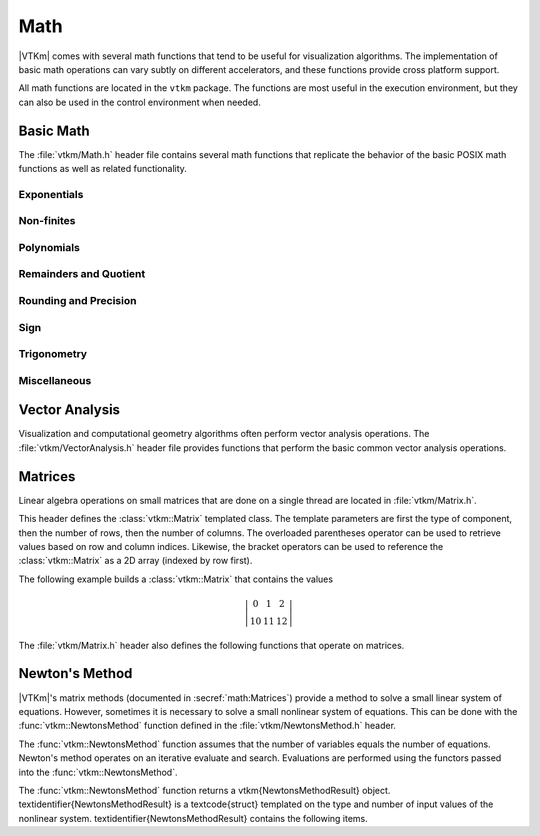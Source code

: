 ==============================
Math
==============================

.. index:: math

|VTKm| comes with several math functions that tend to be useful for visualization algorithms.
The implementation of basic math operations can vary subtly on different accelerators, and these functions provide cross platform support.

All math functions are located in the ``vtkm`` package.
The functions are most useful in the execution environment, but they can also be used in the control environment when needed.

------------------------------
Basic Math
------------------------------

The :file:`vtkm/Math.h` header file contains several math functions that replicate the behavior of the basic POSIX math functions as well as related functionality.

.. didyouknow::
   When writing worklets, you should favor using these math functions provided by |VTKm| over the standard math functions in :file:`vtkm/Math.h`.
   |VTKm|'s implementation manages several compiling and efficiency issues when porting.

Exponentials
==============================

.. doxygenfunction:: vtkm::Exp(vtkm::Float32)
.. doxygenfunction:: vtkm::Exp(vtkm::Float64)
.. doxygenfunction:: vtkm::Exp(const T&)
.. doxygenfunction:: vtkm::Exp(const vtkm::Vec<T, N>&)

.. doxygenfunction:: vtkm::Exp10(vtkm::Float32)
.. doxygenfunction:: vtkm::Exp10(vtkm::Float64)
.. doxygenfunction:: vtkm::Exp10(T)
.. doxygenfunction:: vtkm::Exp10(const vtkm::Vec<T, N>&)

.. doxygenfunction:: vtkm::Exp2(vtkm::Float32)
.. doxygenfunction:: vtkm::Exp2(vtkm::Float64)
.. doxygenfunction:: vtkm::Exp2(const T&)
.. doxygenfunction:: vtkm::Exp2(const vtkm::Vec<T, N>&)

.. doxygenfunction:: vtkm::ExpM1(vtkm::Float32)
.. doxygenfunction:: vtkm::ExpM1(vtkm::Float64)
.. doxygenfunction:: vtkm::ExpM1(const T&)
.. doxygenfunction:: vtkm::ExpM1(const vtkm::Vec<T, N>&)

.. doxygenfunction:: vtkm::Log(vtkm::Float32)
.. doxygenfunction:: vtkm::Log(vtkm::Float64)
.. doxygenfunction:: vtkm::Log(const T&)
.. doxygenfunction:: vtkm::Log(const vtkm::Vec<T, N>&)

.. doxygenfunction:: vtkm::Log10(vtkm::Float32)
.. doxygenfunction:: vtkm::Log10(vtkm::Float64)
.. doxygenfunction:: vtkm::Log10(const T&)
.. doxygenfunction:: vtkm::Log10(const vtkm::Vec<T, N>&)

.. doxygenfunction:: vtkm::Log1P(vtkm::Float32)
.. doxygenfunction:: vtkm::Log1P(vtkm::Float64)
.. doxygenfunction:: vtkm::Log1P(const T&)
.. doxygenfunction:: vtkm::Log1P(const vtkm::Vec<T, N>&)

.. doxygenfunction:: vtkm::Log2(vtkm::Float32)
.. doxygenfunction:: vtkm::Log2(vtkm::Float64)
.. doxygenfunction:: vtkm::Log2(const T&)
.. doxygenfunction:: vtkm::Log2(const vtkm::Vec<T, N>&)

.. doxygenfunction:: vtkm::Pow(vtkm::Float32, vtkm::Float32)
.. doxygenfunction:: vtkm::Pow(vtkm::Float64, vtkm::Float64)

Non-finites
==============================

.. doxygenfunction:: Infinity
.. doxygenfunction:: Infinity32
.. doxygenfunction:: Infinity64

.. doxygenfunction:: IsFinite
.. doxygenfunction:: IsInf
.. doxygenfunction:: IsNan
.. doxygenfunction:: IsNegative(vtkm::Float32)
.. doxygenfunction:: IsNegative(vtkm::Float64)

.. doxygenfunction:: Nan
.. doxygenfunction:: Nan32
.. doxygenfunction:: Nan64

.. doxygenfunction:: NegativeInfinity
.. doxygenfunction:: NegativeInfinity32
.. doxygenfunction:: NegativeInfinity64

Polynomials
==============================

.. doxygenfunction:: vtkm::Cbrt(vtkm::Float32)
.. doxygenfunction:: vtkm::Cbrt(vtkm::Float64)
.. doxygenfunction:: vtkm::Cbrt(const T&)
.. doxygenfunction:: vtkm::Cbrt(const vtkm::Vec<T, N>&)

.. doxygenfunction:: vtkm::QuadraticRoots

.. doxygenfunction:: vtkm::RCbrt(vtkm::Float32)
.. doxygenfunction:: vtkm::RCbrt(vtkm::Float64)
.. doxygenfunction:: vtkm::RCbrt(T)
.. doxygenfunction:: vtkm::RCbrt(const vtkm::Vec<T, N>&)

.. doxygenfunction:: vtkm::RSqrt(vtkm::Float32)
.. doxygenfunction:: vtkm::RSqrt(vtkm::Float64)
.. doxygenfunction:: vtkm::RSqrt(T)
.. doxygenfunction:: vtkm::RSqrt(const vtkm::Vec<T, N>&)

.. doxygenfunction:: vtkm::Sqrt(vtkm::Float32)
.. doxygenfunction:: vtkm::Sqrt(vtkm::Float64)
.. doxygenfunction:: vtkm::Sqrt(const T&)
.. doxygenfunction:: vtkm::Sqrt(const vtkm::Vec<T, N>&)

Remainders and Quotient
==============================

.. doxygenfunction:: vtkm::ModF(vtkm::Float32, vtkm::Float32&)
.. doxygenfunction:: vtkm::ModF(vtkm::Float64, vtkm::Float64&)

.. doxygenfunction:: vtkm::Remainder(vtkm::Float32, vtkm::Float32)
.. doxygenfunction:: vtkm::Remainder(vtkm::Float64, vtkm::Float64)

.. doxygenfunction:: RemainderQuotient(vtkm::Float32, vtkm::Float32, QType&)
.. doxygenfunction:: RemainderQuotient(vtkm::Float64, vtkm::Float64, QType&)

Rounding and Precision
==============================

.. doxygenfunction:: vtkm::Ceil(vtkm::Float32)
.. doxygenfunction:: vtkm::Ceil(vtkm::Float64)
.. doxygenfunction:: vtkm::Ceil(const T&)
.. doxygenfunction:: vtkm::Ceil(const vtkm::Vec<T, N>&)

.. doxygenfunction:: vtkm::CopySign(vtkm::Float32, vtkm::Float32)
.. doxygenfunction:: vtkm::CopySign(vtkm::Float64, vtkm::Float64)
.. doxygenfunction:: vtkm::CopySign(const vtkm::Vec<T, N>&, const vtkm::Vec<T, N>&)

.. doxygenfunction:: Epsilon
.. doxygenfunction:: Epsilon32
.. doxygenfunction:: Epsilon64

.. doxygenfunction:: vtkm::FMod(vtkm::Float32, vtkm::Float32)
.. doxygenfunction:: vtkm::FMod(vtkm::Float64, vtkm::Float64)

.. doxygenfunction:: vtkm::Round(vtkm::Float32)
.. doxygenfunction:: vtkm::Round(vtkm::Float64)
.. doxygenfunction:: vtkm::Round(const T&)
.. doxygenfunction:: vtkm::Round(const vtkm::Vec<T, N>&)

Sign
==============================

.. doxygenfunction:: vtkm::Abs(vtkm::Int32)
.. doxygenfunction:: vtkm::Abs(vtkm::Int64)
.. doxygenfunction:: vtkm::Abs(vtkm::Float32)
.. doxygenfunction:: vtkm::Abs(vtkm::Float64)
.. doxygenfunction:: vtkm::Abs(T)
.. doxygenfunction:: vtkm::Abs(const vtkm::Vec<T, N>&)

.. doxygenfunction:: vtkm::Floor(vtkm::Float32)
.. doxygenfunction:: vtkm::Floor(vtkm::Float64)
.. doxygenfunction:: vtkm::Floor(const T&)
.. doxygenfunction:: vtkm::Floor(const vtkm::Vec<T, N>&)

.. doxygenfunction:: vtkm::SignBit(vtkm::Float32)
.. doxygenfunction:: vtkm::SignBit(vtkm::Float64)

Trigonometry
==============================

.. doxygenfunction:: vtkm::ACos(vtkm::Float32)
.. doxygenfunction:: vtkm::ACos(vtkm::Float64)
.. doxygenfunction:: vtkm::ACos(const T&)
.. doxygenfunction:: vtkm::ACos(const vtkm::Vec<T, N>&)

.. doxygenfunction:: vtkm::ACosH(vtkm::Float32)
.. doxygenfunction:: vtkm::ACosH(vtkm::Float64)
.. doxygenfunction:: vtkm::ACosH(const T&)
.. doxygenfunction:: vtkm::ACosH(const vtkm::Vec<T, N>&)

.. doxygenfunction:: vtkm::ASin(vtkm::Float32)
.. doxygenfunction:: vtkm::ASin(vtkm::Float64)
.. doxygenfunction:: vtkm::ASin(const T&)
.. doxygenfunction:: vtkm::ASin(const vtkm::Vec<T, N>&)

.. doxygenfunction:: vtkm::ASinH(vtkm::Float32)
.. doxygenfunction:: vtkm::ASinH(vtkm::Float64)
.. doxygenfunction:: vtkm::ASinH(const T&)
.. doxygenfunction:: vtkm::ASinH(const vtkm::Vec<T, N>&)

.. doxygenfunction:: vtkm::ATan(vtkm::Float32)
.. doxygenfunction:: vtkm::ATan(vtkm::Float64)
.. doxygenfunction:: vtkm::ATan(const T&)
.. doxygenfunction:: vtkm::ATan(const vtkm::Vec<T, N>&)

.. doxygenfunction:: vtkm::ATan2(vtkm::Float32, vtkm::Float32)
.. doxygenfunction:: vtkm::ATan2(vtkm::Float64, vtkm::Float64)

.. doxygenfunction:: vtkm::ATanH(vtkm::Float32)
.. doxygenfunction:: vtkm::ATanH(vtkm::Float64)
.. doxygenfunction:: vtkm::ATanH(const T&)
.. doxygenfunction:: vtkm::ATanH(const vtkm::Vec<T, N>&)

.. doxygenfunction:: vtkm::Cos(vtkm::Float32)
.. doxygenfunction:: vtkm::Cos(vtkm::Float64)
.. doxygenfunction:: vtkm::Cos(const T&)
.. doxygenfunction:: vtkm::Cos(const vtkm::Vec<T, N>&)

.. doxygenfunction:: vtkm::CosH(vtkm::Float32)
.. doxygenfunction:: vtkm::CosH(vtkm::Float64)
.. doxygenfunction:: vtkm::CosH(const T&)
.. doxygenfunction:: vtkm::CosH(const vtkm::Vec<T, N>&)

.. doxygenfunction:: Pi
.. doxygenfunction:: Pi_2
.. doxygenfunction:: Pi_3
.. doxygenfunction:: Pi_4
.. doxygenfunction:: Pi_180

.. doxygenfunction:: vtkm::Sin(vtkm::Float32)
.. doxygenfunction:: vtkm::Sin(vtkm::Float64)
.. doxygenfunction:: vtkm::Sin(const T&)
.. doxygenfunction:: vtkm::Sin(const vtkm::Vec<T, N>&)

.. doxygenfunction:: vtkm::SinH(vtkm::Float32)
.. doxygenfunction:: vtkm::SinH(vtkm::Float64)
.. doxygenfunction:: vtkm::SinH(const T&)
.. doxygenfunction:: vtkm::SinH(const vtkm::Vec<T, N>&)

.. doxygenfunction:: vtkm::Tan(vtkm::Float32)
.. doxygenfunction:: vtkm::Tan(vtkm::Float64)
.. doxygenfunction:: vtkm::Tan(const T&)
.. doxygenfunction:: vtkm::Tan(const vtkm::Vec<T, N>&)

.. doxygenfunction:: vtkm::TanH(vtkm::Float32)
.. doxygenfunction:: vtkm::TanH(vtkm::Float64)
.. doxygenfunction:: vtkm::TanH(const T&)
.. doxygenfunction:: vtkm::TanH(const vtkm::Vec<T, N>&)

.. doxygenfunction:: TwoPi

Miscellaneous
==============================

.. doxygenfunction:: FloatDistance(vtkm::Float64, vtkm::Float64)
.. doxygenfunction:: FloatDistance(vtkm::Float32, vtkm::Float32)

.. doxygenfunction:: Max(const T&, const T&)
.. doxygenfunction:: Min(const T&, const T&)


------------------------------
Vector Analysis
------------------------------

.. index:: vector analysis

Visualization and computational geometry algorithms often perform vector analysis operations.
The :file:`vtkm/VectorAnalysis.h` header file provides functions that perform the basic common vector analysis operations.

.. doxygenfunction:: vtkm::Cross
.. doxygenfunction:: vtkm::Lerp(const ValueType&, const ValueType&, const WeightType&)
.. doxygenfunction:: vtkm::Magnitude
.. doxygenfunction:: vtkm::MagnitudeSquared
.. doxygenfunction:: vtkm::Normal
.. doxygenfunction:: vtkm::Normalize
.. doxygenfunction:: vtkm::Orthonormalize
.. doxygenfunction:: vtkm::Project
.. doxygenfunction:: vtkm::ProjectedDistance
.. doxygenfunction:: vtkm::RMagnitude
.. doxygenfunction:: vtkm::TriangleNormal


------------------------------
Matrices
------------------------------

.. index:: matrix

Linear algebra operations on small matrices that are done on a single thread are located in :file:`vtkm/Matrix.h`.

This header defines the :class:`vtkm::Matrix` templated class.
The template parameters are first the type of component, then the number of rows, then the number of columns.
The overloaded parentheses operator can be used to retrieve values based on row and column indices.
Likewise, the bracket operators can be used to reference the :class:`vtkm::Matrix` as a 2D array (indexed by row first).

.. doxygenclass:: vtkm::Matrix
   :members:

The following example builds a :class:`vtkm::Matrix` that contains the values

.. math::
   \left|
   \begin{array}{ccc}
     0 & 1 & 2 \\
     10 & 11 & 12
   \end{array}
   \right|

.. load-example:: BuildMatrix
   :file: GuideExampleMatrix.cxx
   :caption: Creating a :class:`vtkm::Matrix`.

The :file:`vtkm/Matrix.h` header also defines the following functions
that operate on matrices.

.. index::
   single: matrix; determinant
   single: determinant

.. doxygenfunction:: vtkm::MatrixDeterminant(const vtkm::Matrix<T, Size, Size>&)

.. doxygenfunction:: vtkm::MatrixGetColumn
.. doxygenfunction:: vtkm::MatrixGetRow

.. index::
   double: identity; matrix

.. doxygenfunction:: vtkm::MatrixIdentity()
.. doxygenfunction:: vtkm::MatrixIdentity(vtkm::Matrix<T, Size, Size>&)

.. index::
   double: inverse; matrix

.. doxygenfunction:: vtkm::MatrixInverse

.. doxygenfunction:: vtkm::MatrixMultiply(const vtkm::Matrix<T, NumRow, NumInternal>&, const vtkm::Matrix<T, NumInternal, NumCol>&)
.. doxygenfunction:: vtkm::MatrixMultiply(const vtkm::Matrix<T, NumRow, NumCol>&, const vtkm::Vec<T, NumCol>&)
.. doxygenfunction:: vtkm::MatrixMultiply(const vtkm::Vec<T, NumRow>&, const vtkm::Matrix<T, NumRow, NumCol>&)

.. doxygenfunction:: vtkm::MatrixSetColumn
.. doxygenfunction:: vtkm::MatrixSetRow

.. index::
   double: transpose; matrix

.. doxygenfunction:: vtkm::MatrixTranspose

.. index:: linear system

.. doxygenfunction:: vtkm::SolveLinearSystem


------------------------------
Newton's Method
------------------------------

.. index:: Newton's method

|VTKm|'s matrix methods (documented in :secref:`math:Matrices`)
provide a method to solve a small linear system of equations. However,
sometimes it is necessary to solve a small nonlinear system of equations.
This can be done with the :func:`vtkm::NewtonsMethod` function defined in the
:file:`vtkm/NewtonsMethod.h` header.

The :func:`vtkm::NewtonsMethod` function assumes that the number of
variables equals the number of equations. Newton's method operates on an
iterative evaluate and search. Evaluations are performed using the functors
passed into the :func:`vtkm::NewtonsMethod`.

.. doxygenfunction:: vtkm::NewtonsMethod

The :func:`vtkm::NewtonsMethod` function returns a \vtkm{NewtonsMethodResult} object.
\textidentifier{NewtonsMethodResult} is a \textcode{struct} templated on the type and number of input values of the nonlinear system.
\textidentifier{NewtonsMethodResult} contains the following items.

.. doxygenstruct:: vtkm::NewtonsMethodResult
   :members:

.. load-example:: NewtonsMethod
   :file: GuideExampleNewtonsMethod.cxx
   :caption: Using :func:`vtkm::NewtonsMethod` to solve a small system of nonlinear equations.
